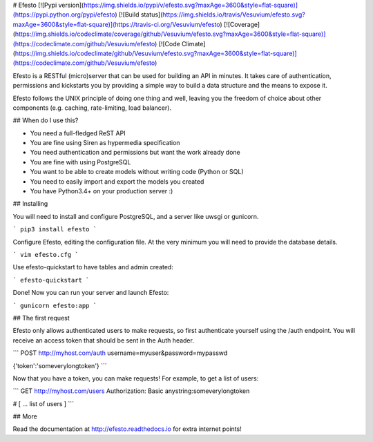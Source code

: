 # Efesto
[![Pypi version](https://img.shields.io/pypi/v/efesto.svg?maxAge=3600&style=flat-square)](https://pypi.python.org/pypi/efesto)
[![Build status](https://img.shields.io/travis/Vesuvium/efesto.svg?maxAge=3600&style=flat-square)](https://travis-ci.org/Vesuvium/efesto)
[![Coverage](https://img.shields.io/codeclimate/coverage/github/Vesuvium/efesto.svg?maxAge=3600&style=flat-square)](https://codeclimate.com/github/Vesuvium/efesto)
[![Code Climate](https://img.shields.io/codeclimate/github/Vesuvium/efesto.svg?maxAge=3600&style=flat-square)](https://codeclimate.com/github/Vesuvium/efesto)

Efesto is a RESTful (micro)server that can be used for building an API in
minutes. It takes care of authentication, permissions and kickstarts you by
providing a simple way to build a data structure and the means to expose it.

Efesto follows the UNIX principle of doing one thing and well, leaving you the
freedom of choice about other components (e.g. caching, rate-limiting,
load balancer).

## When do I use this?

* You need a full-fledged ReST API
* You are fine using Siren as hypermedia specification
* You need authentication and permissions but want the work already done
* You are fine with using PostgreSQL
* You want to be able to create models without writing code (Python or SQL)
* You need to easily import and export the models you created
* You have Python3.4+ on your production server :)


## Installing

You will need to install and configure PostgreSQL, and a server like uwsgi or
gunicorn.

```
pip3 install efesto
```

Configure Efesto, editing the configuration file. At the very minimum you
will need to provide the database details.

```
vim efesto.cfg
```

Use efesto-quickstart to have tables and admin created:

```
efesto-quickstart
```

Done! Now you can run your server and launch Efesto:

```
gunicorn efesto:app
```

## The first request

Efesto only allows authenticated users to make requests, so first authenticate
yourself using the /auth endpoint. You will receive an access token that 
should be sent in the Auth header.


```
POST http://myhost.com/auth
username=myuser&password=mypasswd

{'token':'someverylongtoken'}
```

Now that you have a token, you can make requests! For example, to get a list
of users:

```
GET http://myhost.com/users
Authorization: Basic anystring:someverylongtoken

# [ ... list of users ]
```

## More

Read the documentation at http://efesto.readthedocs.io for extra internet points!


